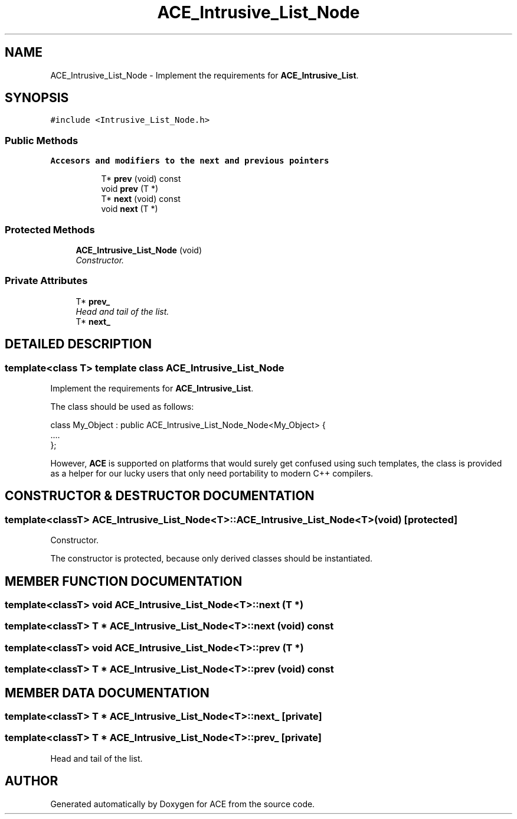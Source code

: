 .TH ACE_Intrusive_List_Node 3 "5 Oct 2001" "ACE" \" -*- nroff -*-
.ad l
.nh
.SH NAME
ACE_Intrusive_List_Node \- Implement the requirements for \fBACE_Intrusive_List\fR. 
.SH SYNOPSIS
.br
.PP
\fC#include <Intrusive_List_Node.h>\fR
.PP
.SS Public Methods

.PP
.RI "\fBAccesors and modifiers to the next and previous pointers\fR"
.br

.in +1c
.in +1c
.ti -1c
.RI "T* \fBprev\fR (void) const"
.br
.ti -1c
.RI "void \fBprev\fR (T *)"
.br
.ti -1c
.RI "T* \fBnext\fR (void) const"
.br
.ti -1c
.RI "void \fBnext\fR (T *)"
.br
.in -1c
.in -1c
.SS Protected Methods

.in +1c
.ti -1c
.RI "\fBACE_Intrusive_List_Node\fR (void)"
.br
.RI "\fIConstructor.\fR"
.in -1c
.SS Private Attributes

.in +1c
.ti -1c
.RI "T* \fBprev_\fR"
.br
.RI "\fIHead and tail of the list.\fR"
.ti -1c
.RI "T* \fBnext_\fR"
.br
.in -1c
.SH DETAILED DESCRIPTION
.PP 

.SS template<class T>  template class ACE_Intrusive_List_Node
Implement the requirements for \fBACE_Intrusive_List\fR.
.PP
.PP
 The class should be used as follows:
.PP
class My_Object : public ACE_Intrusive_List_Node_Node<My_Object> {
.br
 ....
.br
 };
.br

.PP
However, \fBACE\fR is supported on platforms that would surely get confused using such templates, the class is provided as a helper for our lucky users that only need portability to modern C++ compilers. 
.PP
.SH CONSTRUCTOR & DESTRUCTOR DOCUMENTATION
.PP 
.SS template<classT> ACE_Intrusive_List_Node<T>::ACE_Intrusive_List_Node<T> (void)\fC [protected]\fR
.PP
Constructor.
.PP
The constructor is protected, because only derived classes should be instantiated. 
.SH MEMBER FUNCTION DOCUMENTATION
.PP 
.SS template<classT> void ACE_Intrusive_List_Node<T>::next (T *)
.PP
.SS template<classT> T * ACE_Intrusive_List_Node<T>::next (void) const
.PP
.SS template<classT> void ACE_Intrusive_List_Node<T>::prev (T *)
.PP
.SS template<classT> T * ACE_Intrusive_List_Node<T>::prev (void) const
.PP
.SH MEMBER DATA DOCUMENTATION
.PP 
.SS template<classT> T * ACE_Intrusive_List_Node<T>::next_\fC [private]\fR
.PP
.SS template<classT> T * ACE_Intrusive_List_Node<T>::prev_\fC [private]\fR
.PP
Head and tail of the list.
.PP


.SH AUTHOR
.PP 
Generated automatically by Doxygen for ACE from the source code.